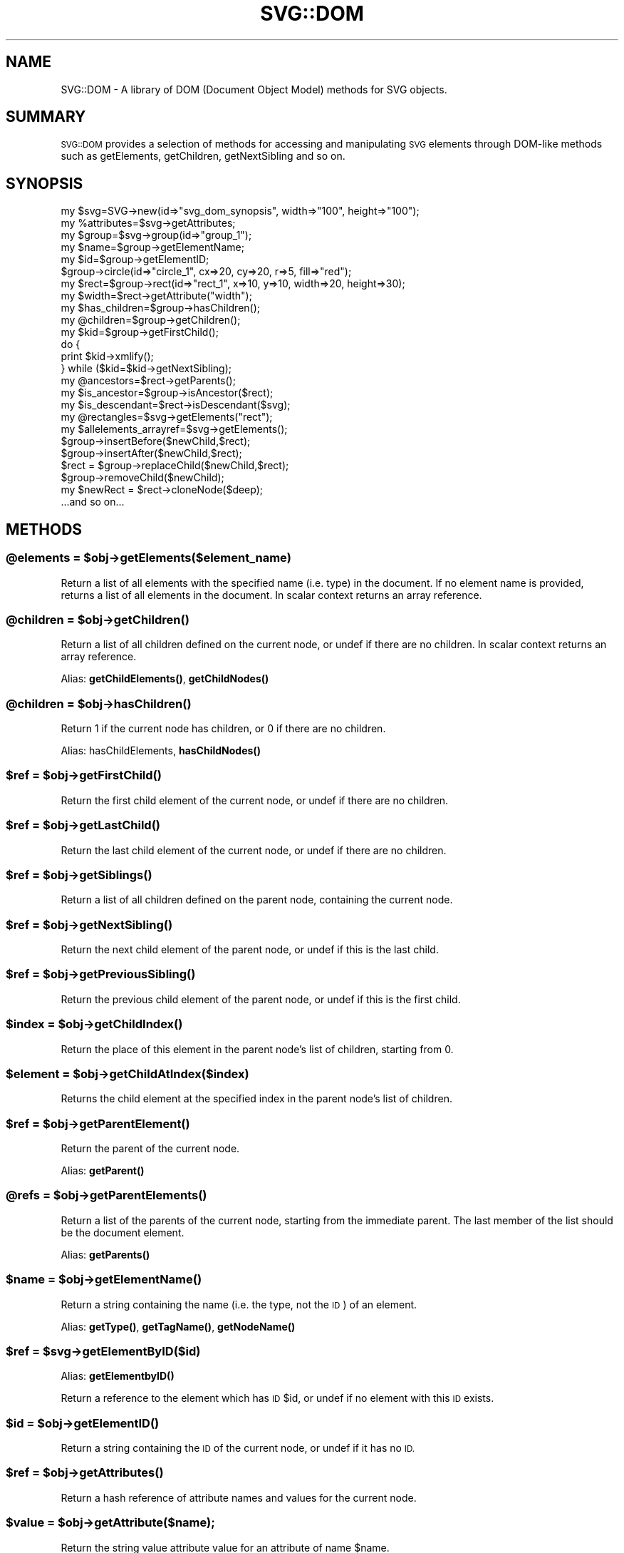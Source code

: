 .\" Automatically generated by Pod::Man 4.14 (Pod::Simple 3.40)
.\"
.\" Standard preamble:
.\" ========================================================================
.de Sp \" Vertical space (when we can't use .PP)
.if t .sp .5v
.if n .sp
..
.de Vb \" Begin verbatim text
.ft CW
.nf
.ne \\$1
..
.de Ve \" End verbatim text
.ft R
.fi
..
.\" Set up some character translations and predefined strings.  \*(-- will
.\" give an unbreakable dash, \*(PI will give pi, \*(L" will give a left
.\" double quote, and \*(R" will give a right double quote.  \*(C+ will
.\" give a nicer C++.  Capital omega is used to do unbreakable dashes and
.\" therefore won't be available.  \*(C` and \*(C' expand to `' in nroff,
.\" nothing in troff, for use with C<>.
.tr \(*W-
.ds C+ C\v'-.1v'\h'-1p'\s-2+\h'-1p'+\s0\v'.1v'\h'-1p'
.ie n \{\
.    ds -- \(*W-
.    ds PI pi
.    if (\n(.H=4u)&(1m=24u) .ds -- \(*W\h'-12u'\(*W\h'-12u'-\" diablo 10 pitch
.    if (\n(.H=4u)&(1m=20u) .ds -- \(*W\h'-12u'\(*W\h'-8u'-\"  diablo 12 pitch
.    ds L" ""
.    ds R" ""
.    ds C` ""
.    ds C' ""
'br\}
.el\{\
.    ds -- \|\(em\|
.    ds PI \(*p
.    ds L" ``
.    ds R" ''
.    ds C`
.    ds C'
'br\}
.\"
.\" Escape single quotes in literal strings from groff's Unicode transform.
.ie \n(.g .ds Aq \(aq
.el       .ds Aq '
.\"
.\" If the F register is >0, we'll generate index entries on stderr for
.\" titles (.TH), headers (.SH), subsections (.SS), items (.Ip), and index
.\" entries marked with X<> in POD.  Of course, you'll have to process the
.\" output yourself in some meaningful fashion.
.\"
.\" Avoid warning from groff about undefined register 'F'.
.de IX
..
.nr rF 0
.if \n(.g .if rF .nr rF 1
.if (\n(rF:(\n(.g==0)) \{\
.    if \nF \{\
.        de IX
.        tm Index:\\$1\t\\n%\t"\\$2"
..
.        if !\nF==2 \{\
.            nr % 0
.            nr F 2
.        \}
.    \}
.\}
.rr rF
.\" ========================================================================
.\"
.IX Title "SVG::DOM 3"
.TH SVG::DOM 3 "2020-07-02" "perl v5.32.0" "User Contributed Perl Documentation"
.\" For nroff, turn off justification.  Always turn off hyphenation; it makes
.\" way too many mistakes in technical documents.
.if n .ad l
.nh
.SH "NAME"
SVG::DOM \- A library of DOM (Document Object Model) methods for SVG objects.
.SH "SUMMARY"
.IX Header "SUMMARY"
\&\s-1SVG::DOM\s0 provides a selection of methods for accessing and manipulating \s-1SVG\s0
elements through DOM-like methods such as getElements, getChildren, getNextSibling
and so on.
.SH "SYNOPSIS"
.IX Header "SYNOPSIS"
.Vb 2
\&    my $svg=SVG\->new(id=>"svg_dom_synopsis", width=>"100", height=>"100");
\&    my %attributes=$svg\->getAttributes;
\&
\&    my $group=$svg\->group(id=>"group_1");
\&    my $name=$group\->getElementName;
\&    my $id=$group\->getElementID;
\&
\&    $group\->circle(id=>"circle_1", cx=>20, cy=>20, r=>5, fill=>"red");
\&    my $rect=$group\->rect(id=>"rect_1", x=>10, y=>10, width=>20, height=>30);
\&    my $width=$rect\->getAttribute("width");
\&
\&    my $has_children=$group\->hasChildren();
\&    my @children=$group\->getChildren();
\&
\&    my $kid=$group\->getFirstChild();
\&    do {
\&        print $kid\->xmlify();
\&    } while ($kid=$kid\->getNextSibling);
\&
\&    my @ancestors=$rect\->getParents();
\&    my $is_ancestor=$group\->isAncestor($rect);
\&    my $is_descendant=$rect\->isDescendant($svg);
\&
\&    my @rectangles=$svg\->getElements("rect");
\&    my $allelements_arrayref=$svg\->getElements();
\&
\&    $group\->insertBefore($newChild,$rect);
\&    $group\->insertAfter($newChild,$rect);
\&    $rect = $group\->replaceChild($newChild,$rect);
\&    $group\->removeChild($newChild);
\&    my $newRect = $rect\->cloneNode($deep);
\&
\&    ...and so on...
.Ve
.SH "METHODS"
.IX Header "METHODS"
.ie n .SS "@elements = $obj\->getElements($element_name)"
.el .SS "\f(CW@elements\fP = \f(CW$obj\fP\->getElements($element_name)"
.IX Subsection "@elements = $obj->getElements($element_name)"
Return a list of all elements with the specified name (i.e. type) in the document. If
no element name is provided, returns a list of all elements in the document.
In scalar context returns an array reference.
.ie n .SS "@children = $obj\->\fBgetChildren()\fP"
.el .SS "\f(CW@children\fP = \f(CW$obj\fP\->\fBgetChildren()\fP"
.IX Subsection "@children = $obj->getChildren()"
Return a list of all children defined on the current node, or undef if there are no children.
In scalar context returns an array reference.
.PP
Alias: \fBgetChildElements()\fR, \fBgetChildNodes()\fR
.ie n .SS "@children = $obj\->\fBhasChildren()\fP"
.el .SS "\f(CW@children\fP = \f(CW$obj\fP\->\fBhasChildren()\fP"
.IX Subsection "@children = $obj->hasChildren()"
Return 1 if the current node has children, or 0 if there are no children.
.PP
Alias: hasChildElements, \fBhasChildNodes()\fR
.ie n .SS "$ref = $obj\->\fBgetFirstChild()\fP"
.el .SS "\f(CW$ref\fP = \f(CW$obj\fP\->\fBgetFirstChild()\fP"
.IX Subsection "$ref = $obj->getFirstChild()"
Return the first child element of the current node, or undef if there are no children.
.ie n .SS "$ref = $obj\->\fBgetLastChild()\fP"
.el .SS "\f(CW$ref\fP = \f(CW$obj\fP\->\fBgetLastChild()\fP"
.IX Subsection "$ref = $obj->getLastChild()"
Return the last child element of the current node, or undef if there are no children.
.ie n .SS "$ref = $obj\->\fBgetSiblings()\fP"
.el .SS "\f(CW$ref\fP = \f(CW$obj\fP\->\fBgetSiblings()\fP"
.IX Subsection "$ref = $obj->getSiblings()"
Return a list of all children defined on the parent node, containing the current node.
.ie n .SS "$ref = $obj\->\fBgetNextSibling()\fP"
.el .SS "\f(CW$ref\fP = \f(CW$obj\fP\->\fBgetNextSibling()\fP"
.IX Subsection "$ref = $obj->getNextSibling()"
Return the next child element of the parent node, or undef if this is the last child.
.ie n .SS "$ref = $obj\->\fBgetPreviousSibling()\fP"
.el .SS "\f(CW$ref\fP = \f(CW$obj\fP\->\fBgetPreviousSibling()\fP"
.IX Subsection "$ref = $obj->getPreviousSibling()"
Return the previous child element of the parent node, or undef if this is the first child.
.ie n .SS "$index = $obj\->\fBgetChildIndex()\fP"
.el .SS "\f(CW$index\fP = \f(CW$obj\fP\->\fBgetChildIndex()\fP"
.IX Subsection "$index = $obj->getChildIndex()"
Return the place of this element in the parent node's list of children, starting from 0.
.ie n .SS "$element = $obj\->getChildAtIndex($index)"
.el .SS "\f(CW$element\fP = \f(CW$obj\fP\->getChildAtIndex($index)"
.IX Subsection "$element = $obj->getChildAtIndex($index)"
Returns the child element at the specified index in the parent node's list of children.
.ie n .SS "$ref = $obj\->\fBgetParentElement()\fP"
.el .SS "\f(CW$ref\fP = \f(CW$obj\fP\->\fBgetParentElement()\fP"
.IX Subsection "$ref = $obj->getParentElement()"
Return the parent of the current node.
.PP
Alias: \fBgetParent()\fR
.ie n .SS "@refs = $obj\->\fBgetParentElements()\fP"
.el .SS "\f(CW@refs\fP = \f(CW$obj\fP\->\fBgetParentElements()\fP"
.IX Subsection "@refs = $obj->getParentElements()"
Return a list of the parents of the current node, starting from the immediate parent. The
last member of the list should be the document element.
.PP
Alias: \fBgetParents()\fR
.ie n .SS "$name = $obj\->\fBgetElementName()\fP"
.el .SS "\f(CW$name\fP = \f(CW$obj\fP\->\fBgetElementName()\fP"
.IX Subsection "$name = $obj->getElementName()"
Return a string containing the name (i.e. the type, not the \s-1ID\s0) of an element.
.PP
Alias: \fBgetType()\fR, \fBgetTagName()\fR, \fBgetNodeName()\fR
.ie n .SS "$ref = $svg\->getElementByID($id)"
.el .SS "\f(CW$ref\fP = \f(CW$svg\fP\->getElementByID($id)"
.IX Subsection "$ref = $svg->getElementByID($id)"
Alias: \fBgetElementbyID()\fR
.PP
Return a reference to the element which has \s-1ID\s0 \f(CW$id\fR, or undef if no element with this \s-1ID\s0 exists.
.ie n .SS "$id = $obj\->\fBgetElementID()\fP"
.el .SS "\f(CW$id\fP = \f(CW$obj\fP\->\fBgetElementID()\fP"
.IX Subsection "$id = $obj->getElementID()"
Return a string containing the \s-1ID\s0 of the current node, or undef if it has no \s-1ID.\s0
.ie n .SS "$ref = $obj\->\fBgetAttributes()\fP"
.el .SS "\f(CW$ref\fP = \f(CW$obj\fP\->\fBgetAttributes()\fP"
.IX Subsection "$ref = $obj->getAttributes()"
Return a hash reference of attribute names and values for the current node.
.ie n .SS "$value = $obj\->getAttribute($name);"
.el .SS "\f(CW$value\fP = \f(CW$obj\fP\->getAttribute($name);"
.IX Subsection "$value = $obj->getAttribute($name);"
Return the string value attribute value for an attribute of name \f(CW$name\fR.
.ie n .SS "$ref = $obj\->setAttributes({name1=>$value1,name2=>undef,name3=>$value3})"
.el .SS "\f(CW$ref\fP = \f(CW$obj\fP\->setAttributes({name1=>$value1,name2=>undef,name3=>$value3})"
.IX Subsection "$ref = $obj->setAttributes({name1=>$value1,name2=>undef,name3=>$value3})"
Set a set of attributes. If \f(CW$value\fR is undef, deletes the attribute.
.ie n .SS "$value = $obj\->setAttribute($name,$value);"
.el .SS "\f(CW$value\fP = \f(CW$obj\fP\->setAttribute($name,$value);"
.IX Subsection "$value = $obj->setAttribute($name,$value);"
Set attribute \f(CW$name\fR to \f(CW$value\fR. If \f(CW$value\fR is undef, deletes the attribute.
.ie n .SS "$cdata = $obj\->\fBgetCDATA()\fP"
.el .SS "\f(CW$cdata\fP = \f(CW$obj\fP\->\fBgetCDATA()\fP"
.IX Subsection "$cdata = $obj->getCDATA()"
Return the canonical data (i.e. textual content) of the current node.
.PP
Alias: \fBgetCdata()\fR, \fBgetData()\fR
.ie n .SS "$boolean = $obj\->isAncestor($element)"
.el .SS "\f(CW$boolean\fP = \f(CW$obj\fP\->isAncestor($element)"
.IX Subsection "$boolean = $obj->isAncestor($element)"
Returns 1 if the current node is an ancestor of the specified element, otherwise 0.
.ie n .SS "$boolean = $obj\->isDescendant($element)"
.el .SS "\f(CW$boolean\fP = \f(CW$obj\fP\->isDescendant($element)"
.IX Subsection "$boolean = $obj->isDescendant($element)"
Returns 1 if the current node is a descendant of the specified element, otherwise 0.
.ie n .SS "$boolean = $obj\->insertBefore( $element, $child );"
.el .SS "\f(CW$boolean\fP = \f(CW$obj\fP\->insertBefore( \f(CW$element\fP, \f(CW$child\fP );"
.IX Subsection "$boolean = $obj->insertBefore( $element, $child );"
Returns 1 if \f(CW$element\fR was successfully inserted before \f(CW$child\fR in \f(CW$obj\fR
.ie n .SS "$boolean = $obj\->insertAfter( $element, $child );"
.el .SS "\f(CW$boolean\fP = \f(CW$obj\fP\->insertAfter( \f(CW$element\fP, \f(CW$child\fP );"
.IX Subsection "$boolean = $obj->insertAfter( $element, $child );"
Returns 1 if \f(CW$element\fR was successfully inserted after \f(CW$child\fR in \f(CW$obj\fR
.ie n .SS "$boolean = $obj\->insertSiblingBefore( $element );"
.el .SS "\f(CW$boolean\fP = \f(CW$obj\fP\->insertSiblingBefore( \f(CW$element\fP );"
.IX Subsection "$boolean = $obj->insertSiblingBefore( $element );"
Returns 1 if \f(CW$element\fR was successfully inserted before \f(CW$obj\fR
.ie n .SS "$boolean = $obj\->insertSiblingAfter( $element );"
.el .SS "\f(CW$boolean\fP = \f(CW$obj\fP\->insertSiblingAfter( \f(CW$element\fP );"
.IX Subsection "$boolean = $obj->insertSiblingAfter( $element );"
Returns 1 if \f(CW$element\fR was successfully inserted after \f(CW$obj\fR
.ie n .SS "$element = $obj\->replaceChild( $element, $child );"
.el .SS "\f(CW$element\fP = \f(CW$obj\fP\->replaceChild( \f(CW$element\fP, \f(CW$child\fP );"
.IX Subsection "$element = $obj->replaceChild( $element, $child );"
Returns \f(CW$child\fR if \f(CW$element\fR successfully replaced \f(CW$child\fR in \f(CW$obj\fR
.ie n .SS "$element = $obj\->removeChild( $child );"
.el .SS "\f(CW$element\fP = \f(CW$obj\fP\->removeChild( \f(CW$child\fP );"
.IX Subsection "$element = $obj->removeChild( $child );"
Returns \f(CW$child\fR if it was removed successfully from \f(CW$obj\fR
.ie n .SS "$element = $obj\->cloneNode( $deep );"
.el .SS "\f(CW$element\fP = \f(CW$obj\fP\->cloneNode( \f(CW$deep\fP );"
.IX Subsection "$element = $obj->cloneNode( $deep );"
Returns a new \f(CW$element\fR clone of \f(CW$obj\fR, without parents or children. If deep is set to 1, all children are included recursively.
.SH "AUTHOR"
.IX Header "AUTHOR"
Ronan Oger, ronan@roitsystems.com
Martin Owens, doctormo@postmaster.co.uk
.SH "SEE ALSO"
.IX Header "SEE ALSO"
\&\fBperl\fR\|(1), \s-1SVG\s0, \s-1SVG::XML\s0, SVG::Element, SVG::Parser
.PP
<http://www.w3c.org/Graphics/SVG/> \s-1SVG\s0 at the W3C
